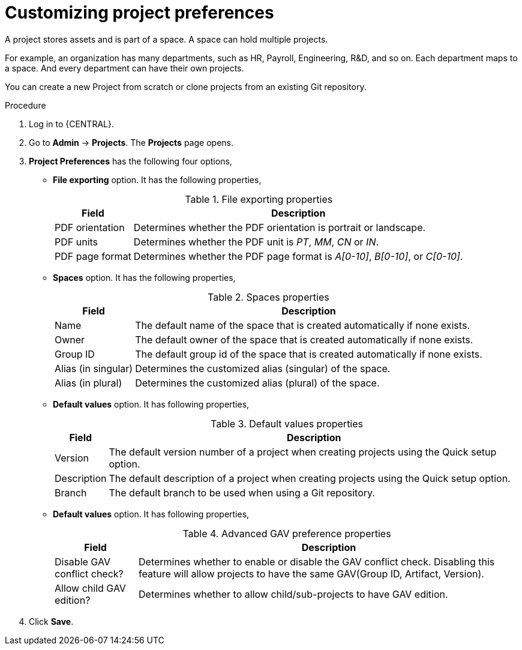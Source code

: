 [id='managing-business-central-project-preferences-proc']
= Customizing project preferences

A project stores assets and is part of a space. A space can hold multiple projects.

For example, an organization has many departments, such as HR, Payroll, Engineering, R&D, and so on. Each department maps to a space. And every department can have their own projects.

You can create a new Project from scratch or clone projects from an existing Git repository.

.Procedure
. Log in to {CENTRAL}.
. Go to *Admin* -> *Projects*. The *Projects* page opens.
. *Project Preferences* has the following four options,
* *File exporting* option. It has the following properties,
+
[caption="Table 1. "]
.File exporting properties
[%header,cols=2]
[%autowidth]
|===
|Field |Description

|PDF orientation |Determines whether the PDF orientation is portrait or landscape.

|PDF units |Determines whether the PDF unit is _PT_, _MM_, _CN_ or _IN_.

|PDF page format |Determines whether the PDF page format is _A[0-10]_, _B[0-10]_, or _C[0-10]_.
|===
+
* *Spaces* option. It has the following properties,
+
[caption="Table 2. "]
.Spaces properties
[%header,cols=2]
[%autowidth]
|===
|Field |Description

|Name |The default name of the space that is created automatically if none exists.

|Owner |The default owner of the space that is created automatically if none exists.

|Group ID |The default group id of the space that is created automatically if none exists.

|Alias (in singular) |Determines the customized alias (singular) of the space.

|Alias (in plural) |Determines the customized alias (plural) of the space.
|===
+
* *Default values* option. It has following properties,
+
[caption="Table 3. "]
.Default values properties
[%header,cols=2]
[%autowidth]
|===
|Field |Description

|Version |The default version number of a project when creating projects using the Quick setup option.

|Description |The default description of a project when creating projects using the Quick setup option.

|Branch |The default branch to be used when using a Git repository.
|===
+
* *Default values* option. It has following properties,
+
[caption="Table 4. "]
.Advanced GAV preference properties
[%header,cols=2]
[%autowidth]
|===
|Field |Description

|Disable GAV conflict check? |Determines whether to enable or disable the GAV conflict check. Disabling this feature will allow projects to have the same GAV(Group ID, Artifact, Version).

|Allow child GAV edition? |Determines whether to allow child/sub-projects to have GAV edition.
|===
+
. Click *Save*.
